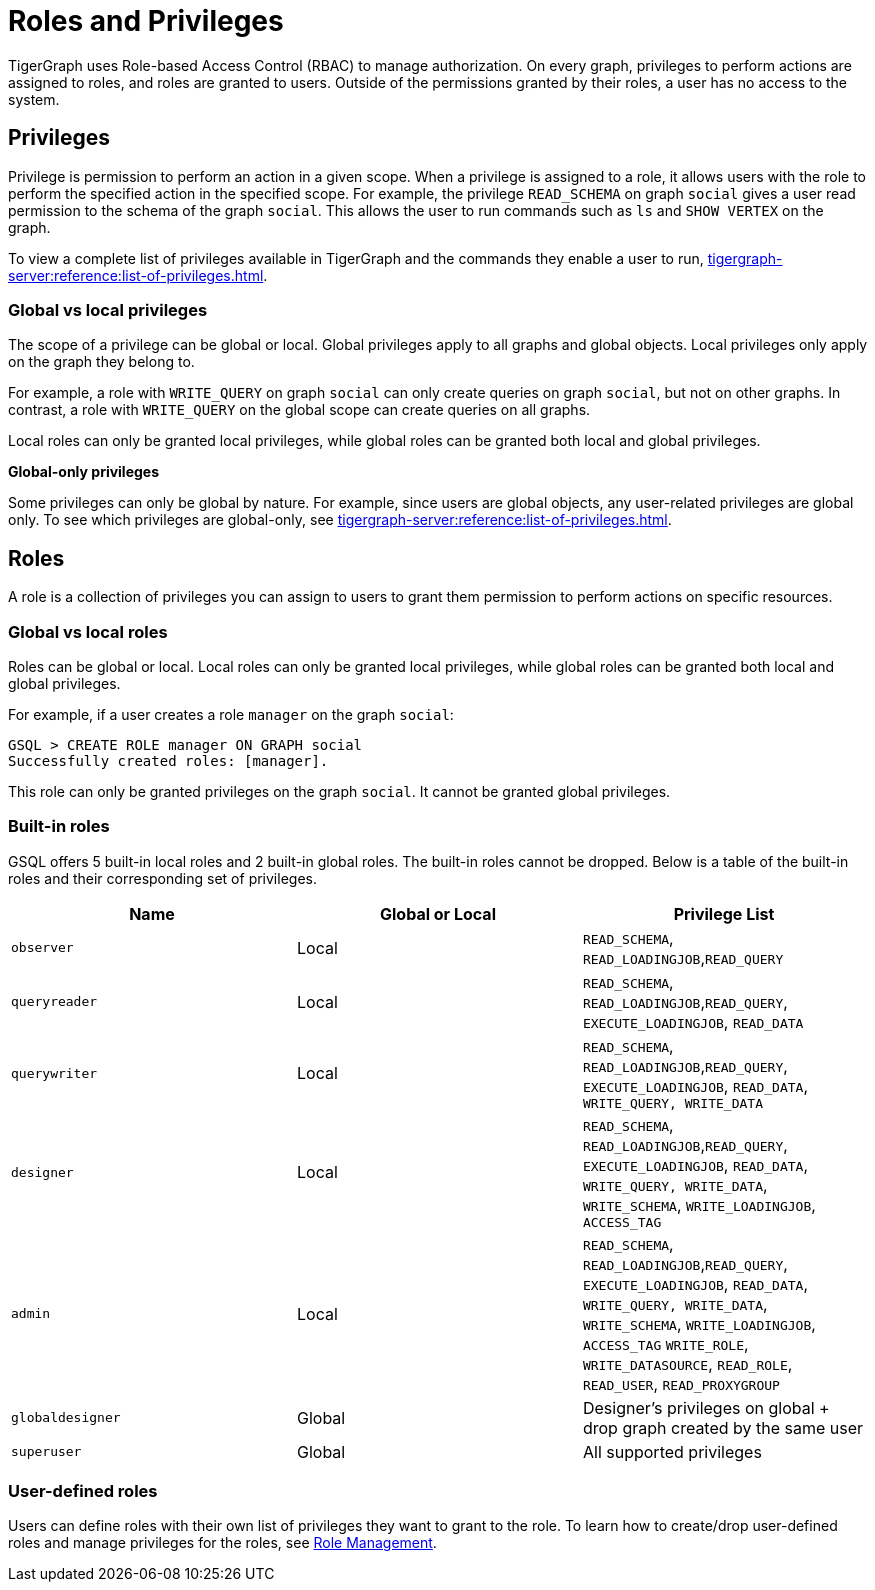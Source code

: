 = Roles and Privileges

TigerGraph uses Role-based Access Control (RBAC) to manage authorization. On every graph, privileges to perform actions are assigned to roles, and roles are granted to users. Outside of the permissions granted by their roles, a user has no access to the system.

== Privileges

Privilege is permission to perform an action in a given scope. When a privilege is assigned to a role, it allows users with the role to perform the specified action in the specified scope. For example, the privilege `READ_SCHEMA` on graph `social` gives a user read permission to the schema of the graph `social`. This allows the user to run commands such as `ls` and `SHOW VERTEX` on the graph.

To view a complete list of privileges available in TigerGraph and the commands they enable a user to run, xref:tigergraph-server:reference:list-of-privileges.adoc[].

=== Global vs local privileges

The scope of a privilege can be global or local. Global privileges apply to all graphs and global objects. Local privileges only apply on the graph they belong to.

For example, a role with `WRITE_QUERY` on graph `social` can only create queries on graph `social`, but not on other graphs. In contrast, a role with `WRITE_QUERY` on the global scope can create queries on all graphs.

Local roles can only be granted local privileges, while global roles can be granted both local and global privileges.

*Global-only privileges*

Some privileges can only be global by nature. For example, since users are global objects, any user-related privileges are global only. To see which privileges are global-only, see xref:tigergraph-server:reference:list-of-privileges.adoc[].

== Roles

A role is a collection of privileges you can assign to users to grant them permission to perform actions on specific resources.

=== Global vs local roles

Roles can be global or local. Local roles can only be granted local privileges, while global roles can be granted both local and global privileges.

For example, if a user creates a role `manager` on the graph `social`:

[source,text]
----
GSQL > CREATE ROLE manager ON GRAPH social
Successfully created roles: [manager].
----

This role can only be granted privileges on the graph `social`. It cannot be granted global privileges.

=== Built-in roles

GSQL offers 5 built-in local roles and 2 built-in global roles. The built-in roles cannot be dropped. Below is a table of the built-in roles and their corresponding set of privileges.

|===
| *Name* | *Global or Local* | *Privilege List*

| `observer`
| Local
| `READ_SCHEMA`, `READ_LOADINGJOB`,`READ_QUERY`

| `queryreader`
| Local
| `READ_SCHEMA`, `READ_LOADINGJOB`,`READ_QUERY`, `EXECUTE_LOADINGJOB`, `READ_DATA`

| `querywriter`
| Local
| `READ_SCHEMA`, `READ_LOADINGJOB`,`READ_QUERY`, `EXECUTE_LOADINGJOB`, `READ_DATA`, `WRITE_QUERY, WRITE_DATA`

| `designer`
| Local
| `READ_SCHEMA`, `READ_LOADINGJOB`,`READ_QUERY`, `EXECUTE_LOADINGJOB`, `READ_DATA`, `WRITE_QUERY, WRITE_DATA`,  `WRITE_SCHEMA`, `WRITE_LOADINGJOB`, `ACCESS_TAG`

| `admin`
| Local
| `READ_SCHEMA`, `READ_LOADINGJOB`,`READ_QUERY`, `EXECUTE_LOADINGJOB`, `READ_DATA`, `WRITE_QUERY, WRITE_DATA`,  `WRITE_SCHEMA`, `WRITE_LOADINGJOB`, `ACCESS_TAG` `WRITE_ROLE`, `WRITE_DATASOURCE`, `READ_ROLE`, `READ_USER`, `READ_PROXYGROUP`

| `globaldesigner`
| Global
| Designer's privileges on global + drop graph created by the same user

| `superuser`
| Global
| All supported privileges
|===

=== User-defined roles

Users can define roles with their own list of privileges they want to grant to the role. To learn how to create/drop user-defined roles and manage privileges for the roles, see xref:role-management.adoc[Role Management].
